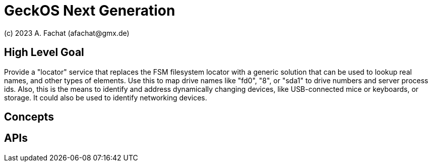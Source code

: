 
= GeckOS Next Generation
(c) 2023 A. Fachat (afachat@gmx.de)

== High Level Goal

Provide a "locator" service that replaces the FSM filesystem locator with
a generic solution that can be used to lookup real names, and other types of
elements. Use this to map drive names like "fd0", "8", or "sda1" to 
drive numbers and server process ids. Also, this is the means to identify
and address dynamically changing devices, like USB-connected mice or keyboards,
or storage. It could also be used to identify networking devices.

== Concepts


== APIs


